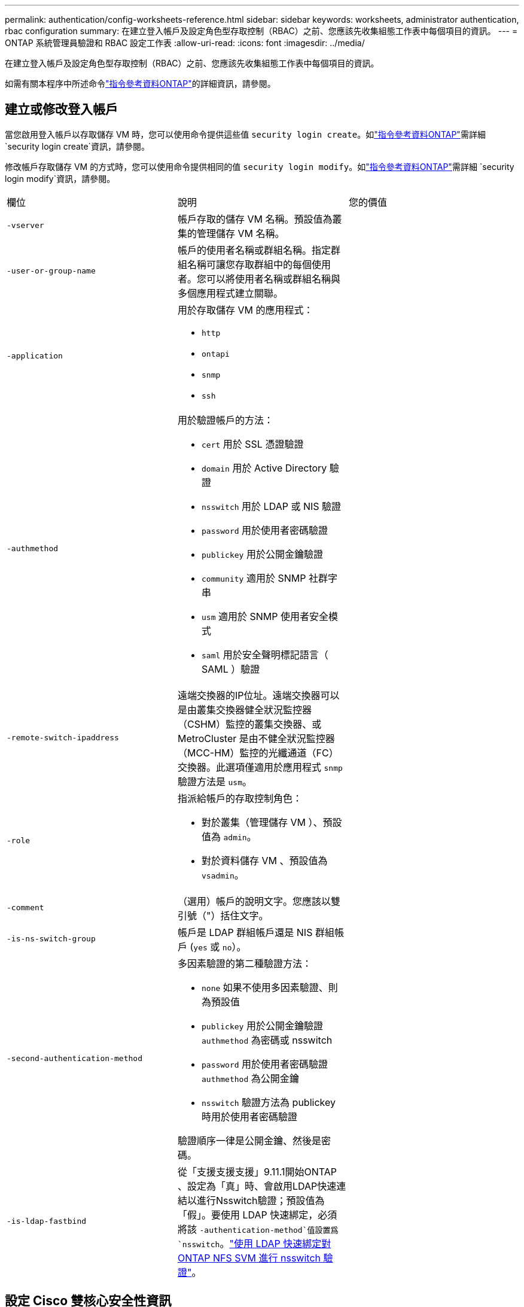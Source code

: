 ---
permalink: authentication/config-worksheets-reference.html 
sidebar: sidebar 
keywords: worksheets, administrator authentication, rbac configuration 
summary: 在建立登入帳戶及設定角色型存取控制（RBAC）之前、您應該先收集組態工作表中每個項目的資訊。 
---
= ONTAP 系統管理員驗證和 RBAC 設定工作表
:allow-uri-read: 
:icons: font
:imagesdir: ../media/


[role="lead"]
在建立登入帳戶及設定角色型存取控制（RBAC）之前、您應該先收集組態工作表中每個項目的資訊。

如需有關本程序中所述命令link:https://docs.netapp.com/us-en/ontap-cli/["指令參考資料ONTAP"^]的詳細資訊，請參閱。



== 建立或修改登入帳戶

當您啟用登入帳戶以存取儲存 VM 時，您可以使用命令提供這些值 `security login create`。如link:https://docs.netapp.com/us-en/ontap-cli/security-login-create.html["指令參考資料ONTAP"^]需詳細 `security login create`資訊，請參閱。

修改帳戶存取儲存 VM 的方式時，您可以使用命令提供相同的值 `security login modify`。如link:https://docs.netapp.com/us-en/ontap-cli/security-login-modify.html["指令參考資料ONTAP"^]需詳細 `security login modify`資訊，請參閱。

[cols="3*"]
|===


| 欄位 | 說明 | 您的價值 


 a| 
`-vserver`
 a| 
帳戶存取的儲存 VM 名稱。預設值為叢集的管理儲存 VM 名稱。
 a| 



 a| 
`-user-or-group-name`
 a| 
帳戶的使用者名稱或群組名稱。指定群組名稱可讓您存取群組中的每個使用者。您可以將使用者名稱或群組名稱與多個應用程式建立關聯。
 a| 



 a| 
`-application`
 a| 
用於存取儲存 VM 的應用程式：

* `http`
* `ontapi`
* `snmp`
* `ssh`

 a| 



 a| 
`-authmethod`
 a| 
用於驗證帳戶的方法：

* `cert` 用於 SSL 憑證驗證
* `domain` 用於 Active Directory 驗證
* `nsswitch` 用於 LDAP 或 NIS 驗證
* `password` 用於使用者密碼驗證
* `publickey` 用於公開金鑰驗證
* `community` 適用於 SNMP 社群字串
* `usm` 適用於 SNMP 使用者安全模式
* `saml` 用於安全聲明標記語言（ SAML ）驗證

 a| 



 a| 
`-remote-switch-ipaddress`
 a| 
遠端交換器的IP位址。遠端交換器可以是由叢集交換器健全狀況監控器（CSHM）監控的叢集交換器、或MetroCluster 是由不健全狀況監控器（MCC-HM）監控的光纖通道（FC）交換器。此選項僅適用於應用程式 `snmp` 驗證方法是 `usm`。
 a| 



 a| 
`-role`
 a| 
指派給帳戶的存取控制角色：

* 對於叢集（管理儲存 VM ）、預設值為 `admin`。
* 對於資料儲存 VM 、預設值為 `vsadmin`。

 a| 



 a| 
`-comment`
 a| 
（選用）帳戶的說明文字。您應該以雙引號（"）括住文字。
 a| 



 a| 
`-is-ns-switch-group`
 a| 
帳戶是 LDAP 群組帳戶還是 NIS 群組帳戶 (`yes` 或 `no`）。
 a| 



 a| 
`-second-authentication-method`
 a| 
多因素驗證的第二種驗證方法：

* `none` 如果不使用多因素驗證、則為預設值
* `publickey` 用於公開金鑰驗證 `authmethod` 為密碼或 nsswitch
* `password` 用於使用者密碼驗證 `authmethod` 為公開金鑰
* `nsswitch` 驗證方法為 publickey 時用於使用者密碼驗證


驗證順序一律是公開金鑰、然後是密碼。
 a| 



 a| 
`-is-ldap-fastbind`
 a| 
從「支援支援支援」9.11.1開始ONTAP 、設定為「真」時、會啟用LDAP快速連結以進行Nsswitch驗證；預設值為「假」。要使用 LDAP 快速綁定，必須將該 `-authentication-method`值設置爲 `nsswitch`。link:../nfs-admin/ldap-fast-bind-nsswitch-authentication-task.html["使用 LDAP 快速綁定對 ONTAP NFS SVM 進行 nsswitch 驗證"]。
 a| 

|===


== 設定 Cisco 雙核心安全性資訊

當您為儲存 VM 啟用 Cisco 雙核心雙因素驗證並登入 SSH 時，您可以使用命令提供這些值 `security login duo create`。如link:https://docs.netapp.com/us-en/ontap-cli/security-login-duo-create.html["指令參考資料ONTAP"^]需詳細 `security login duo create`資訊，請參閱。

[cols="3*"]
|===


| 欄位 | 說明 | 您的價值 


 a| 
`-vserver`
 a| 
套用雙核心驗證設定的儲存 VM （在 ONTAP CLI 中稱為 vserver ）。
 a| 



 a| 
`-integration-key`
 a| 
您的整合金鑰是在向 DuoTM 註冊 SSH 應用程式時取得的。
 a| 



 a| 
`-secret-key`
 a| 
您的秘密金鑰是在向 DuoTM 註冊 SSH 應用程式時取得的。
 a| 



 a| 
`-api-host`
 a| 
API 主機名稱、是在使用 DuoTM 登錄 SSH 應用程式時取得的。例如：

[listing]
----
api-<HOSTNAME>.duosecurity.com
---- a| 



 a| 
`-fail-mode`
 a| 
若發生服務或組態錯誤而無法進行雙核心驗證、則會失敗 `safe` （允許存取）或 `secure` （拒絕存取）。預設值為 `safe`這表示如果由於無法存取雙核心 API 伺服器等錯誤而失敗、就會略過雙核心驗證。
 a| 



 a| 
`-http-proxy`
 a| 
使用指定的 HTTP Proxy 。如果 HTTP Proxy 需要驗證、請在 Proxy URL 中加入認證。例如：

[listing]
----
http-proxy=http://username:password@proxy.example.org:8080
---- a| 



 a| 
`-autopush`
 a| 
也可以 `true` 或 `false`。預設為 `false`。如果 `true`，雙核會自動將推入登錄請求發送至用戶的電話，如果推入不可用，則會恢復至電話呼叫。請注意、這會有效停用密碼驗證。如果 `false`，系統會提示使用者選擇驗證方法。

當設定為時 `autopush = true`、建議您進行設定 `max-prompts = 1`。
 a| 



 a| 
`-max-prompts`
 a| 
如果使用者無法以第二個因素驗證、則 DUO 會提示使用者再次驗證。此選項可設定在拒絕存取之前、 DUO 顯示的提示數量上限。必須是 `1`、 `2`或 `3`。預設值為 `1`。

例如、何時 `max-prompts = 1`，使用者必須在第一個提示字元上成功驗證，如果是的話 `max-prompts = 2`如果使用者在初始提示時輸入不正確的資訊、系統會提示使用者再次驗證。

當設定為時 `autopush = true`、建議您進行設定 `max-prompts = 1`。

為了獲得最佳體驗、只有公共金鑰驗證的使用者將永遠擁有 `max-prompts` 設定為 `1`。
 a| 



 a| 
`-enabled`
 a| 
啟用雙核心雙因素驗證。設定為 `true` 依預設。啟用時、會根據設定的參數、在 SSH 登入期間強制執行雙核心雙因素驗證。當雙核心停用時（設為 `false`）、會忽略雙核心驗證。
 a| 



 a| 
`-pushinfo`
 a| 
此選項會在推播通知中提供其他資訊、例如正在存取的應用程式或服務名稱。這有助於使用者驗證登入的服務是否正確、並提供額外的安全層。
 a| 

|===


== 定義自訂角色

您可以在定義自訂角色時，使用命令提供這些值 `security login role create`。如link:https://docs.netapp.com/us-en/ontap-cli/security-login-role-create.html["指令參考資料ONTAP"^]需詳細 `security login role create`資訊，請參閱。

[cols="3*"]
|===


| 欄位 | 說明 | 您的價值 


 a| 
`-vserver`
 a| 
（選用）與角色相關聯的儲存 VM 名稱（在 ONTAP CLI 中稱為 vserver ）。
 a| 



 a| 
`-role`
 a| 
角色名稱。
 a| 



 a| 
`-cmddirname`
 a| 
角色提供存取權的命令或命令目錄。您應該以雙引號（"）括住命令子目錄名稱。例如、 `"volume snapshot"`。您必須輸入 `DEFAULT` 指定所有命令目錄。
 a| 



 a| 
`-access`
 a| 
（選用）角色的存取層級。對於命令目錄：

* `none` （自訂角色的預設值）會拒絕存取命令目錄中的命令
* `readonly` 授予存取權 `show` 命令目錄及其子目錄中的命令
* `all` 授予對命令目錄及其子目錄中所有命令的存取權


用於 _nonnonnalin 命令 _ （不以結尾的命令） `create`、 `modify`、 `delete`或 `show`）：

* `none` （自訂角色的預設值）拒絕存取命令
* `readonly` 不適用
* `all` 授予對命令的存取權


若要授與或拒絕內部命令的存取權、您必須指定命令目錄。
 a| 



 a| 
`-query`
 a| 
（選用）用於篩選存取層級的查詢物件、其格式為命令的有效選項或命令目錄中的命令的有效選項。您應該以雙引號（"）括住查詢物件。例如、如果命令目錄為 `volume`，查詢物件 `"-aggr aggr0"` 將啟用的存取 `aggr0` 僅 Aggregate 。
 a| 

|===


== 將公開金鑰與使用者帳戶建立關聯

當您將 SSH 公開金鑰與使用者帳戶建立關聯時，您可以使用命令提供這些值 `security login publickey create`。如link:https://docs.netapp.com/us-en/ontap-cli/security-login-publickey-create.html["指令參考資料ONTAP"^]需詳細 `security login publickey create`資訊，請參閱。

[cols="3*"]
|===


| 欄位 | 說明 | 您的價值 


 a| 
`-vserver`
 a| 
（選用）帳戶存取的儲存 VM 名稱。
 a| 



 a| 
`-username`
 a| 
帳戶的使用者名稱。預設值、 `admin`，這是叢集管理員的預設名稱。
 a| 



 a| 
`-index`
 a| 
公開金鑰的索引編號。如果金鑰是為帳戶建立的第一個金鑰、則預設值為0；否則、預設值大於該帳戶現有的最高索引編號。
 a| 



 a| 
`-publickey`
 a| 
OpenSSH公開金鑰。您應該以雙引號（"）括住金鑰。
 a| 



 a| 
`-role`
 a| 
指派給帳戶的存取控制角色。
 a| 



 a| 
`-comment`
 a| 
（選用）公開金鑰的說明文字。您應該以雙引號（"）括住文字。
 a| 



 a| 
`-x509-certificate`
 a| 
（選用）從 ONTAP 9.13.1 開始、可讓您管理與 SSH 公開金鑰的 X.509 憑證關聯。

當您將 X.509 憑證與 SSH 公開金鑰建立關聯時、 ONTAP 會在 SSH 登入時檢查此憑證是否有效。如果已過期或遭撤銷、則不允許登入、並停用相關的 SSH 公開金鑰。可能值：

* `install`：安裝指定的 PEM 編碼的 X.509 憑證、並將其與 SSH 公開金鑰建立關聯。包含您要安裝之憑證的完整文字。
* `modify`：使用指定的證書更新現有的 PEM 編碼的 X.509 證書，並將其與 SSH 公共密鑰相關聯。包含新憑證的完整文字。
* `delete`：移除現有的 X.509 憑證與 SSH 公開金鑰的關聯。

 a| 

|===


== 設定動態授權全域設定

從 ONTAP 9.15.1 開始，您可以使用命令提供這些值 `security dynamic-authorization modify`。如link:https://docs.netapp.com/us-en/ontap-cli/security-dynamic-authorization-modify.html["指令參考資料ONTAP"^]需詳細 `security dynamic-authorization modify`資訊，請參閱。

[cols="3*"]
|===


| 欄位 | 說明 | 您的價值 


 a| 
`-vserver`
 a| 
應修改其信任分數設定的儲存 VM 名稱。如果省略此參數、則會使用叢集層級的設定。
 a| 



 a| 
`-state`
 a| 
動態授權模式。可能值：

* `disabled`：（預設）停用動態授權。
* `visibility`：此模式可用於測試動態授權。在此模式中、信任分數會針對每個受限活動進行檢查、但不會強制執行。但是、任何會被拒絕或受到其他驗證挑戰的活動都會記錄下來。
* `enforced`：在您完成測試之後、請使用 `visibility` 模式。在此模式中、每個受限活動都會檢查信任分數、如果符合限制條件、則會強制執行活動限制。也會強制執行抑制間隔、以防止在指定時間間隔內發生其他驗證挑戰。

 a| 



 a| 
`-suppression-interval`
 a| 
防止在指定時間間隔內發生其他驗證挑戰。時間間隔為 ISO-8601 格式、可接受 1 分鐘至 1 小時的值（含 1 小時）。如果設為 0 、則會停用抑制時間間隔、並在需要驗證挑戰時一律提示使用者。
 a| 



 a| 
`-lower-challenge-boundary`
 a| 
較低的多因素驗證（ MFA ）挑戰百分比界限。有效範圍為 0 到 99 。值 100 無效、因為這會導致拒絕所有要求。預設值為 0 。
 a| 



 a| 
`-upper-challenge-boundary`
 a| 
MFA 上限挑戰百分比界限。有效範圍為 0 至 100 。此值必須等於或大於下限值。值為 100 表示每個要求都會遭到拒絕或受到額外的驗證挑戰；沒有任何要求會在沒有挑戰的情況下被允許。預設值為 90 。
 a| 

|===


== 安裝CA簽署的伺服器數位憑證

當您產生數位憑證簽署要求（ CSR ）以將儲存 VM 驗證為 SSL 伺服器時，您可以使用命令提供這些值 `security certificate generate-csr`。如link:https://docs.netapp.com/us-en/ontap-cli/security-certificate-generate-csr.html["指令參考資料ONTAP"^]需詳細 `security certificate generate-csr`資訊，請參閱。

[cols="3*"]
|===


| 欄位 | 說明 | 您的價值 


 a| 
`-common-name`
 a| 
憑證的名稱、可以是完整網域名稱（FQDN）或自訂通用名稱。
 a| 



 a| 
`-size`
 a| 
私密金鑰中的位元數。價值越高、金鑰就越安全。預設值為 `2048`。可能的值包括 `512`、 `1024`、 `1536`和 `2048`。
 a| 



 a| 
`-country`
 a| 
儲存 VM 的國家 / 地區、以兩個字母的代碼表示。預設值為 `US`。如需代碼清單，請參閱link:https://docs.netapp.com/us-en/ontap-cli/index.html["指令參考資料ONTAP"^]。
 a| 



 a| 
`-state`
 a| 
儲存 VM 的州或省。
 a| 



 a| 
`-locality`
 a| 
儲存 VM 的位置。
 a| 



 a| 
`-organization`
 a| 
儲存 VM 的組織。
 a| 



 a| 
`-unit`
 a| 
儲存 VM 組織中的單位。
 a| 



 a| 
`-email-addr`
 a| 
儲存 VM 連絡管理員的電子郵件地址。
 a| 



 a| 
`-hash-function`
 a| 
用於簽署憑證的密碼編譯雜湊功能。預設值為 `SHA256`。可能的值包括 `SHA1`、 `SHA256`和 `MD5`。
 a| 

|===
當您安裝 CA 簽署的數位憑證以將叢集或儲存 VM 驗證為 SSL 伺服器時，您可以使用命令提供這些值 `security certificate install`。下表僅顯示與帳戶組態相關的選項。如link:https://docs.netapp.com/us-en/ontap-cli/security-certificate-install.html["指令參考資料ONTAP"^]需詳細 `security certificate install`資訊，請參閱。

[cols="3*"]
|===


| 欄位 | 說明 | 您的價值 


 a| 
`-vserver`
 a| 
要安裝憑證的儲存 VM 名稱。
 a| 



 a| 
`-type`
 a| 
憑證類型：

* `server` 適用於伺服器憑證和中繼憑證
* `client-ca` 用於 SSL 用戶端根 CA 的公開金鑰憑證
* `server-ca` 用於 ONTAP 為用戶端之 SSL 伺服器根 CA 的公開金鑰憑證
* `client` 適用於自我簽署或 CA 簽署的數位憑證、以及 ONTAP 做為 SSL 用戶端的私密金鑰

 a| 

|===


== 設定Active Directory網域控制器存取

當您已為資料儲存 VM 設定 SMB 伺服器，並且想要將儲存 VM 設定為閘道或 _tunnel_ ，以便 Active Directory 網域控制器存取叢集時，您可以使用命令提供這些值 `security login domain-tunnel create`。如link:https://docs.netapp.com/us-en/ontap-cli/security-login-domain-tunnel-create.html["指令參考資料ONTAP"^]需詳細 `security login domain-tunnel create`資訊，請參閱。

[cols="3*"]
|===


| 欄位 | 說明 | 您的價值 


 a| 
`-vserver`
 a| 
已設定 SMB 伺服器的儲存 VM 名稱。
 a| 

|===
當您尚未設定 SMB 伺服器，且想要在 Active Directory 網域上建立儲存 VM 電腦帳戶時，您可以使用命令提供這些值 `vserver active-directory create`。如link:https://docs.netapp.com/us-en/ontap-cli/vserver-active-directory-create.html["指令參考資料ONTAP"^]需詳細 `vserver active-directory create`資訊，請參閱。

[cols="3*"]
|===


| 欄位 | 說明 | 您的價值 


 a| 
`-vserver`
 a| 
要為其建立 Active Directory 電腦帳戶的儲存 VM 名稱。
 a| 



 a| 
`-account-name`
 a| 
電腦帳戶的NetBios名稱。
 a| 



 a| 
`-domain`
 a| 
完整網域名稱（FQDN）。
 a| 



 a| 
`-ou`
 a| 
網域中的組織單位。預設值為 `CN=Computers`。將此值附加到網域名稱、以產生Active Directory辨別名稱。ONTAP
 a| 

|===


== 設定LDAP或NIS伺服器存取

當您為儲存 VM 建立 LDAP 用戶端組態時，可以使用命令提供這些值 `vserver services name-service ldap client create`。如link:https://docs.netapp.com/us-en/ontap-cli/vserver-services-name-service-ldap-client-create.html["指令參考資料ONTAP"^]需詳細 `vserver services name-service ldap client create`資訊，請參閱。

下表僅顯示與帳戶組態相關的選項：

[cols="3*"]
|===


| 欄位 | 說明 | 您的價值 


 a| 
`-vserver`
 a| 
用戶端組態的儲存 VM 名稱。
 a| 



 a| 
`-client-config`
 a| 
用戶端組態的名稱。
 a| 



 a| 
`-ldap-servers`
 a| 
以逗號分隔的 IP 位址清單、以及用戶端所連線之 LDAP 伺服器的主機名稱。
 a| 



 a| 
`-schema`
 a| 
用戶端用來進行LDAP查詢的架構。
 a| 



 a| 
`-use-start-tls`
 a| 
用戶端是否使用 Start TLS 來加密與 LDAP 伺服器的通訊 (`true` 或 `false`）。

[NOTE]
====
支援 Start TLS 、僅能存取資料儲存 VM 。不支援存取管理儲存 VM 。

==== a| 

|===
當您將 LDAP 用戶端組態與儲存 VM 建立關聯時，可以使用命令提供這些值 `vserver services name-service ldap create`。如link:https://docs.netapp.com/us-en/ontap-cli/vserver-services-name-service-ldap-create.html["指令參考資料ONTAP"^]需詳細 `vserver services name-service ldap create`資訊，請參閱。

[cols="3*"]
|===


| 欄位 | 說明 | 您的價值 


 a| 
`-vserver`
 a| 
要與用戶端組態建立關聯的儲存 VM 名稱。
 a| 



 a| 
`-client-config`
 a| 
用戶端組態的名稱。
 a| 



 a| 
`-client-enabled`
 a| 
儲存 VM 是否可以使用 LDAP 用戶端組態 (`true` 或 `false`）。
 a| 

|===
當您在儲存 VM 上建立 NIS 網域組態時，可以使用命令提供這些值 `vserver services name-service nis-domain create`。如link:https://docs.netapp.com/us-en/ontap-cli/vserver-services-name-service-nis-domain-create.html["指令參考資料ONTAP"^]需詳細 `vserver services name-service nis-domain create`資訊，請參閱。

[cols="3*"]
|===


| 欄位 | 說明 | 您的價值 


 a| 
`-vserver`
 a| 
要在其中建立網域組態的儲存 VM 名稱。
 a| 



 a| 
`-domain`
 a| 
網域名稱。
 a| 



 a| 
`-nis-servers`
 a| 
網域組態所使用之 NIS 伺服器的 IP 位址和主機名稱的逗號分隔清單。
 a| 

|===
當您指定名稱服務來源的查詢順序時，您可以使用命令來提供這些值 `vserver services name-service ns-switch create`。如link:https://docs.netapp.com/us-en/ontap-cli/vserver-services-name-service-ns-switch-create.html["指令參考資料ONTAP"^]需詳細 `vserver services name-service ns-switch create`資訊，請參閱。

[cols="3*"]
|===


| 欄位 | 說明 | 您的價值 


 a| 
`-vserver`
 a| 
要設定名稱服務查詢順序的儲存 VM 名稱。
 a| 



 a| 
`-database`
 a| 
名稱服務資料庫：

* `hosts` 適用於檔案和 DNS 名稱服務
* `group` 適用於檔案、 LDAP 和 NIS 名稱服務
* `passwd` 適用於檔案、 LDAP 和 NIS 名稱服務
* `netgroup` 適用於檔案、 LDAP 和 NIS 名稱服務
* `namemap` 適用於檔案和 LDAP 名稱服務

 a| 



 a| 
`-sources`
 a| 
查詢名稱服務來源的順序（在以逗號分隔的清單中）：

* `files`
* `dns`
* `ldap`
* `nis`

 a| 

|===


== 設定SAML存取

從 ONTAP 9.3 開始，您可以使用 `security saml-sp create`命令來設定 SAML 驗證。如link:https://docs.netapp.com/us-en/ontap-cli/security-saml-sp-create.html["指令參考資料ONTAP"^]需詳細 `security saml-sp create`資訊，請參閱。

[cols="3*"]
|===


| 欄位 | 說明 | 您的價值 


 a| 
`-idp-uri`
 a| 
身分識別供應商（IDP）主機的FTP位址或HTTP位址、可從該主機下載IDP中繼資料。
 a| 



 a| 
`-sp-host`
 a| 
SAML服務供應商主機ONTAP （亦即系統）的主機名稱或IP位址。根據預設、會使用叢集管理LIF的IP位址。
 a| 



 a| 
`-cert-ca` 和 `-cert-serial`或 `-cert-common-name`
 a| 
服務供應商主機ONTAP 的伺服器認證詳細資料（不知系統如何）。您可以輸入服務供應商的憑證發行憑證授權單位（CA）和憑證序號、或是伺服器憑證一般名稱。
 a| 



 a| 
`-verify-metadata-server`
 a| 
IDP 中繼資料伺服器的身分識別是否必須驗證  `true` 或 `false`）。最佳實務做法是永遠將此值設為 `true`。
 a| 

|===